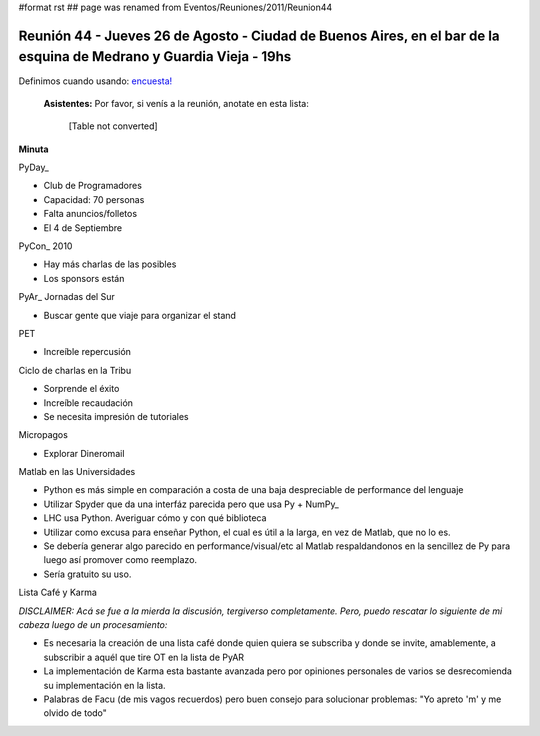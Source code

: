 #format rst
## page was renamed from Eventos/Reuniones/2011/Reunion44

Reunión 44 - Jueves 26 de Agosto - Ciudad de Buenos Aires, en el bar de la esquina de Medrano y Guardia Vieja - 19hs
--------------------------------------------------------------------------------------------------------------------

Definimos cuando usando: `encuesta!`_

 **Asistentes:** Por favor, si venís a la reunión, anotate en esta lista:

 

  [Table not converted]

**Minuta**

PyDay_

* Club de Programadores

* Capacidad: 70 personas

* Falta anuncios/folletos

* El 4 de Septiembre

PyCon_ 2010

* Hay más charlas de las posibles

* Los sponsors están

PyAr_ Jornadas del Sur

* Buscar gente que viaje para organizar el stand

PET

* Increíble repercusión

Ciclo de charlas en la Tribu

* Sorprende el éxito

* Increíble recaudación

* Se necesita impresión de tutoriales

Micropagos

* Explorar Dineromail

Matlab en las Universidades

* Python es más simple en comparación a costa de una baja despreciable de performance del lenguaje

* Utilizar Spyder que da una interfáz parecida pero que usa Py + NumPy_

* LHC usa Python. Averiguar cómo y con qué biblioteca

* Utilizar como excusa para enseñar Python, el cual es útil a la larga, en vez de Matlab, que no lo es.

* Se debería generar algo parecido en performance/visual/etc al Matlab respaldandonos en la sencillez de Py para luego así promover como reemplazo.

* Sería gratuito su uso.

Lista Café y Karma

*DISCLAIMER: Acá se fue a la mierda la discusión, tergiverso completamente. Pero, puedo rescatar lo siguiente de mi cabeza luego de un procesamiento:*

* Es necesaria la creación de una lista café donde quien quiera se subscriba y donde se invite, amablemente, a subscribir a aquél que tire OT en la lista de PyAR

* La implementación de Karma esta bastante avanzada pero por opiniones personales de varios se desrecomienda su implementación en la lista.

* Palabras de Facu (de mis vagos recuerdos) pero buen consejo para solucionar problemas: "Yo apreto 'm' y me olvido de todo"

.. ############################################################################

.. _encuesta!: http://www.doodle.com/anbnmdctxm7qkxgr

